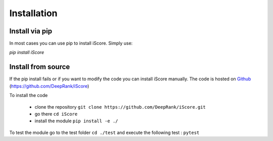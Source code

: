Installation
==============================

Install via pip
-------------------

In most cases you can use pip to install iScore. Simply use:

`pip install iScore`

Install from source
-------------------

If the pip install fails or if you want to modify the code you can install iScore manually. The code is hosted on Github_ (https://github.com/DeepRank/iScore)

.. _Github: https://github.com/DeepRank/iScore

To install the code

 * clone the repository ``git clone https://github.com/DeepRank/iScore.git``
 * go there ``cd iScore``
 * install the module ``pip install -e ./``

To test the module go to the test folder ``cd ./test`` and execute the following test : ``pytest``




